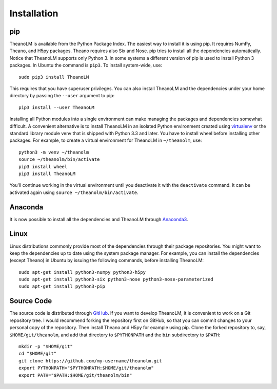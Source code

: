 Installation
============

pip
---

TheanoLM is available from the Python Package Index. The easiest way to install
it is using pip. It requires NumPy, Theano, and H5py packages. Theano requires
also Six and Nose. pip tries to install all the dependencies automatically.
Notice that TheanoLM supports only Python 3. In some systems a different version
of pip is used to install Python 3 packages. In Ubuntu the command is ``pip3``.
To install system-wide, use::

    sudo pip3 install TheanoLM

This requires that you have superuser privileges. You can also install TheanoLM
and the dependencies under your home directory by passing the ``--user``
argument to pip::

    pip3 install --user TheanoLM

Installing all Python modules into a single environment can make managing the
packages and dependencies somewhat difficult. A convenient alternative is to
install TheanoLM in an isolated Python environment created using `virtualenv`_
or the standard library module venv that is shipped with Python 3.3 and later.
You have to install wheel before installing other packages. For example, to
create a virtual environment for TheanoLM in ``~/theanolm``, use::

    python3 -m venv ~/theanolm
    source ~/theanolm/bin/activate
    pip3 install wheel
    pip3 install TheanoLM

You'll continue working in the virtual environment until you deactivate it with
the ``deactivate`` command. It can be activated again using ``source
~/theanolm/bin/activate``.

.. _virtualenv: https://virtualenv.pypa.io/en/stable/

Anaconda
--------

It is now possible to install all the dependencies and TheanoLM through
`Anaconda3 <https://www.continuum.io/downloads>`_.

Linux
-----

Linux distributions commonly provide most of the dependencies through their
package repositories. You might want to keep the dependencies up to date using
the system package manager. For example, you can install the dependencies
(except Theano) in Ubuntu by issuing the following commands, before installing
TheanoLM::

    sudo apt-get install python3-numpy python3-h5py
    sudo apt-get install python3-six python3-nose python3-nose-parameterized
    sudo apt-get install python3-pip

Source Code
-----------

The source code is distributed through `GitHub
<https://github.com/senarvi/theanolm/>`_. If you want to develop TheanoLM, it is
convenient to work on a Git repository tree. I would recommend forking the
repository first on GitHub, so that you can commit changes to your personal copy
of the repository. Then install Theano and H5py for example using pip. Clone the
forked repository to, say, ``$HOME/git/theanolm``, and add that directory to
``$PYTHONPATH`` and the ``bin`` subdirectory to ``$PATH``::

    mkdir -p "$HOME/git"
    cd "$HOME/git"
    git clone https://github.com/my-username/theanolm.git
    export PYTHONPATH="$PYTHONPATH:$HOME/git/theanolm"
    export PATH="$PATH:$HOME/git/theanolm/bin"

